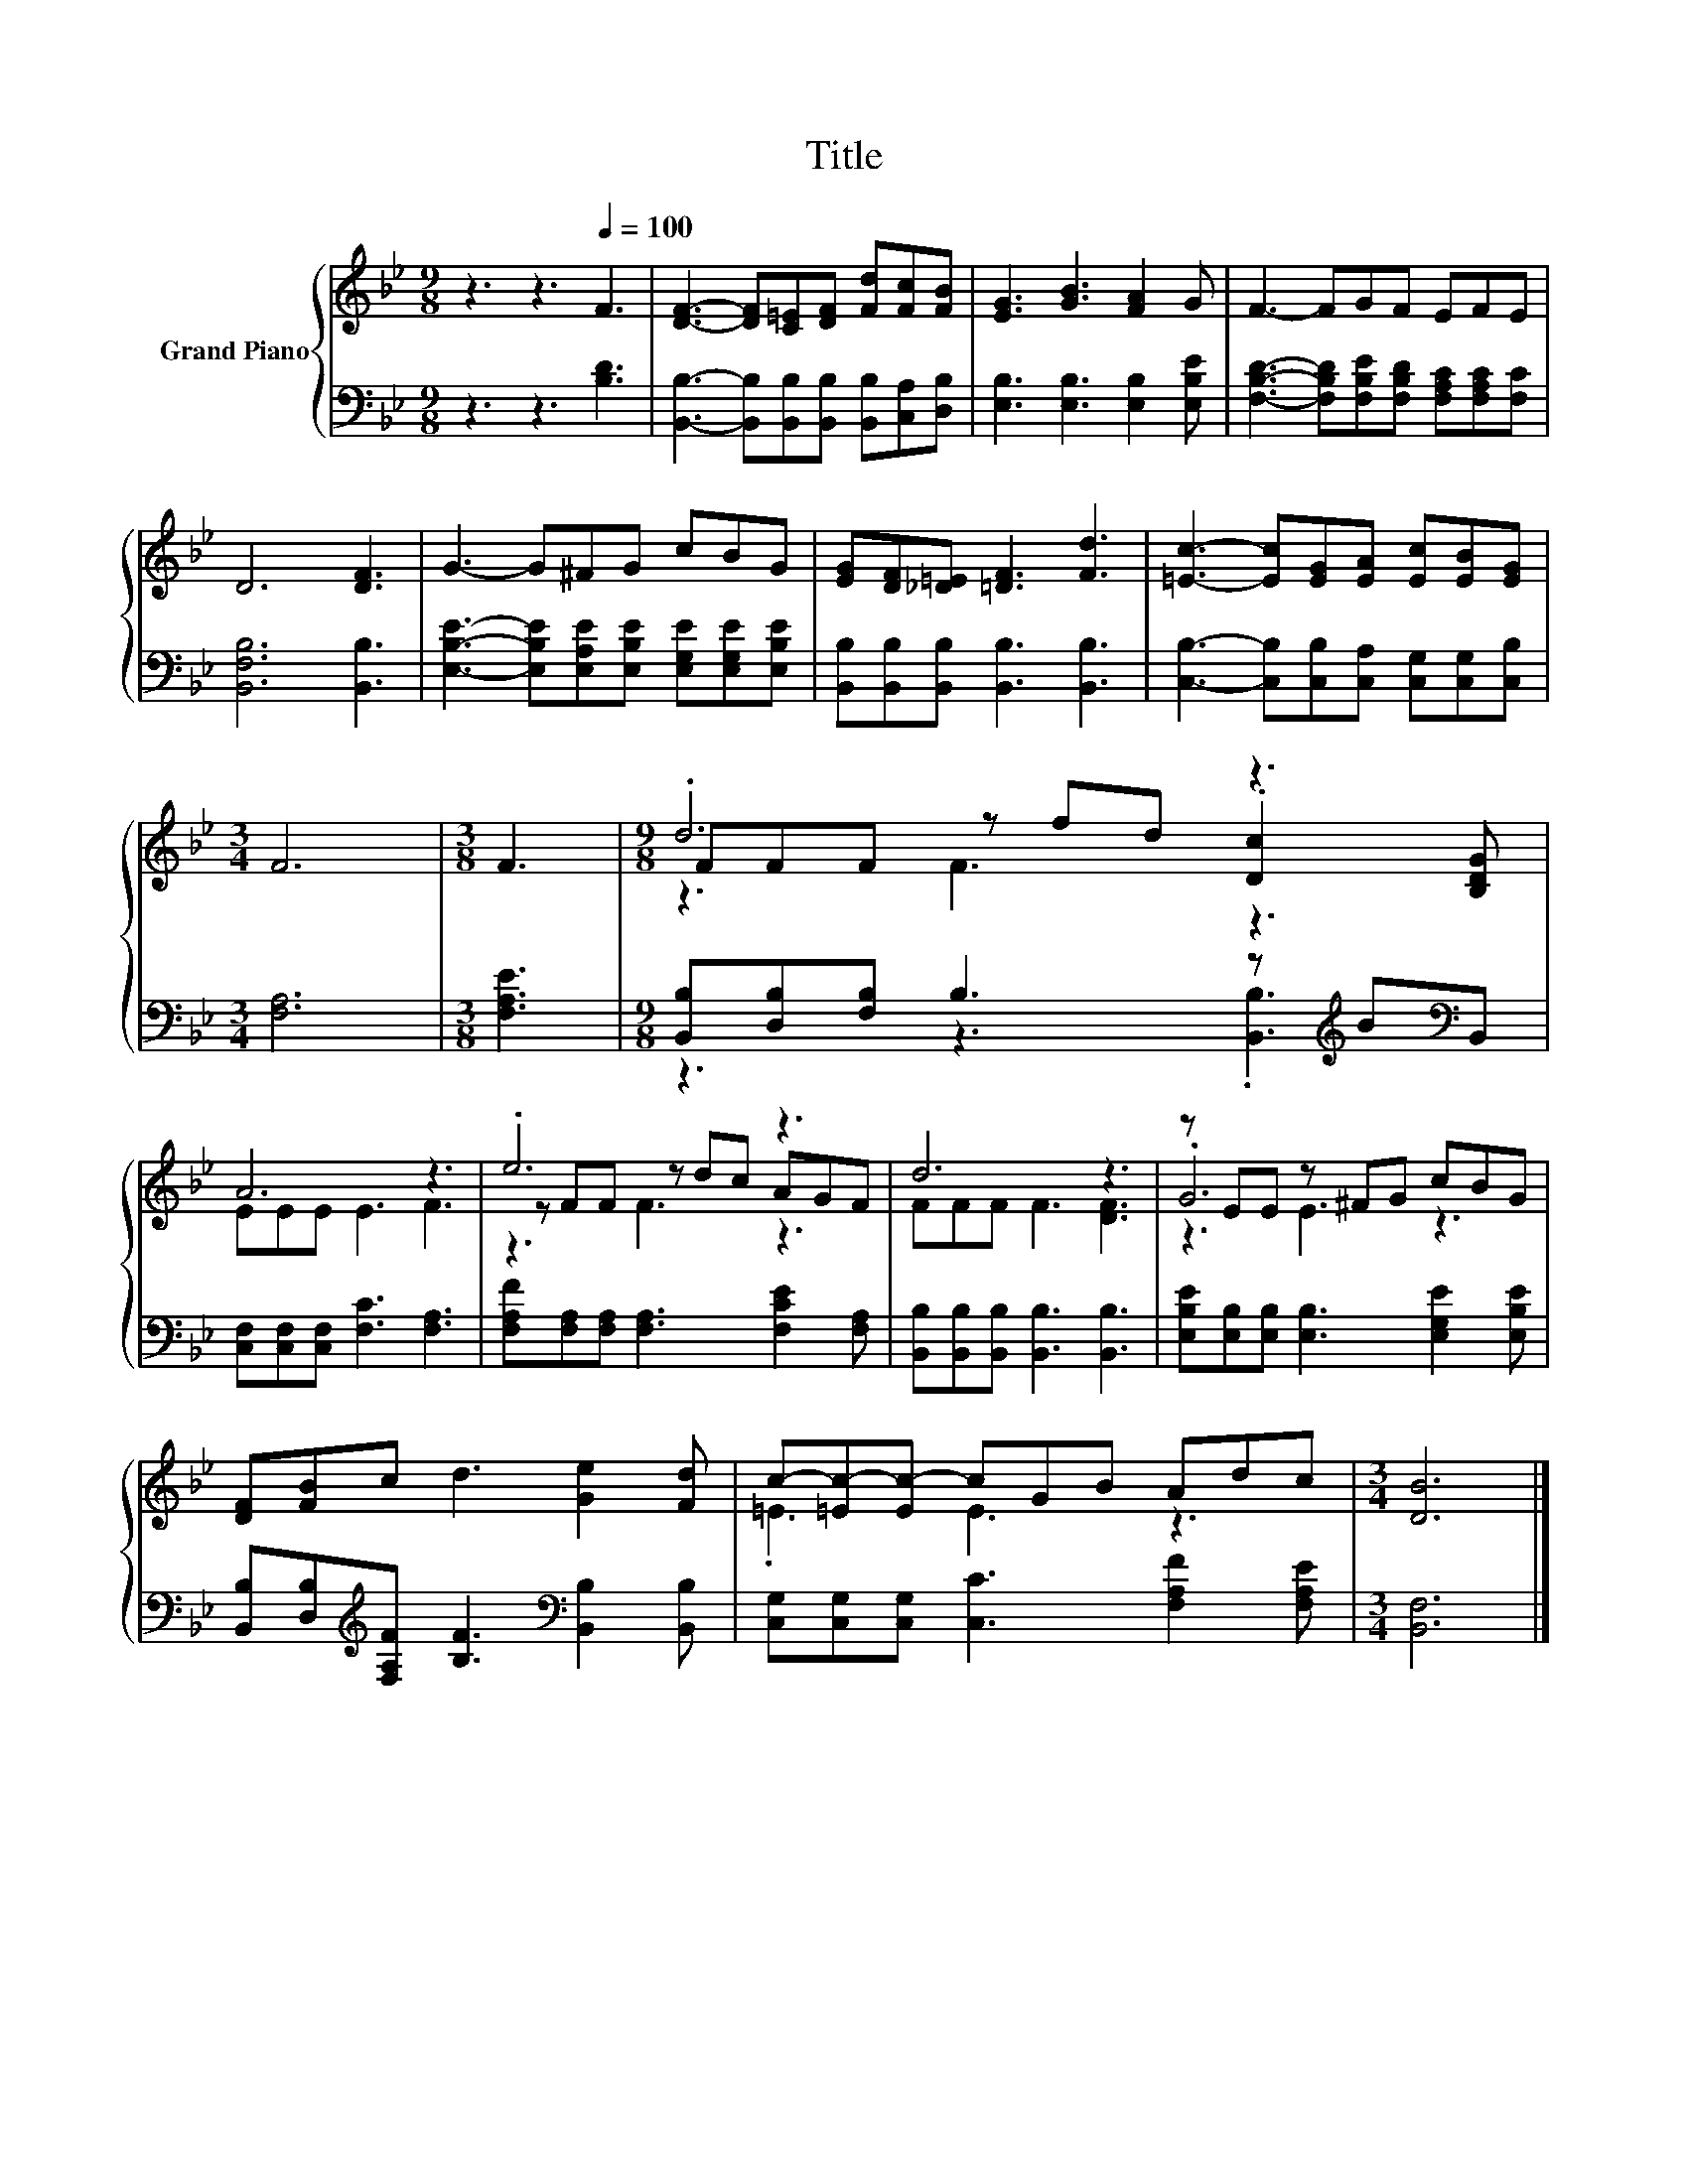 X:1
T:Title
%%score { ( 1 3 4 ) | ( 2 5 ) }
L:1/8
M:9/8
K:Bb
V:1 treble nm="Grand Piano"
V:3 treble 
V:4 treble 
V:2 bass 
V:5 bass 
V:1
 z3 z3[Q:1/4=100] F3 | [DF]3- [DF][C=E][DF] [Fd][Fc][FB] | [EG]3 [GB]3 [FA]2 G | F3- FGF EFE | %4
 D6 [DF]3 | G3- G^FG cBG | [EG][DF][_D=E] [=DF]3 [Fd]3 | [=Ec]3- [Ec][EG][EA] [Ec][EB][EG] | %8
[M:3/4] F6 |[M:3/8] F3 |[M:9/8] .d6 z3 | A6 z3 | .e6 z3 | d6 z3 | z EE z ^FG cBG | %15
 [DF][FB]c d3 [Ge]2 [Fd] | c-[=Ec-][Ec-] cGB Adc |[M:3/4] [DB]6 |] %18
V:2
 z3 z3 [B,D]3 | [B,,B,]3- [B,,B,][B,,B,][B,,B,] [B,,B,][C,A,][D,B,] | %2
 [E,B,]3 [E,B,]3 [E,B,]2 [E,B,E] | [F,B,D]3- [F,B,D][F,B,E][F,B,D] [F,A,C][F,A,C][F,C] | %4
 [B,,F,B,]6 [B,,B,]3 | [E,B,E]3- [E,B,E][E,A,E][E,B,E] [E,G,E][E,G,E][E,B,E] | %6
 [B,,B,][B,,B,][B,,B,] [B,,B,]3 [B,,B,]3 | [C,B,]3- [C,B,][C,B,][C,A,] [C,G,][C,G,][C,B,] | %8
[M:3/4] [F,A,]6 |[M:3/8] [F,A,E]3 |[M:9/8] [B,,B,][D,B,][F,B,] B,3 z[K:treble] B[K:bass]B,, | %11
 [C,F,][C,F,][C,F,] [F,C]3 [F,A,]3 | [F,A,F][F,A,][F,A,] [F,A,]3 [F,CE]2 [F,A,] | %13
 [B,,B,][B,,B,][B,,B,] [B,,B,]3 [B,,B,]3 | [E,B,E][E,B,][E,B,] [E,B,]3 [E,G,E]2 [E,B,E] | %15
 [B,,B,][D,B,][K:treble][F,A,F] [B,F]3[K:bass] [B,,B,]2 [B,,B,] | %16
 [C,G,][C,G,][C,G,] [C,C]3 [F,A,F]2 [F,A,E] |[M:3/4] [B,,F,]6 |] %18
V:3
 x9 | x9 | x9 | x9 | x9 | x9 | x9 | x9 |[M:3/4] x6 |[M:3/8] x3 |[M:9/8] FFF z fd .[Dc]2 [B,DG] | %11
 EEE E3 F3 | z FF z dc AGF | FFF F3 [DF]3 | .G6 z3 | x9 | .=E3 E3 z3 |[M:3/4] x6 |] %18
V:4
 x9 | x9 | x9 | x9 | x9 | x9 | x9 | x9 |[M:3/4] x6 |[M:3/8] x3 |[M:9/8] z3 F3 z3 | x9 | z3 F3 z3 | %13
 x9 | z3 E3 z3 | x9 | x9 |[M:3/4] x6 |] %18
V:5
 x9 | x9 | x9 | x9 | x9 | x9 | x9 | x9 |[M:3/4] x6 |[M:3/8] x3 | %10
[M:9/8] z3 z3 .[B,,B,]3[K:treble][K:bass] | x9 | x9 | x9 | x9 | x2[K:treble] x4[K:bass] x3 | x9 | %17
[M:3/4] x6 |] %18

